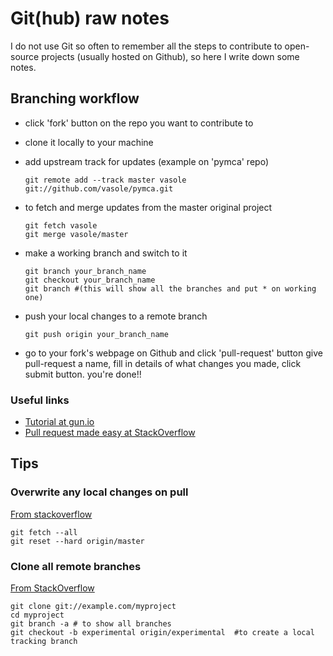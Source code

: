
* Git(hub) raw notes

I do not use Git so often to remember all the steps to contribute to open-source
projects (usually hosted on Github), so here I write down some notes.

** Branching workflow

- click 'fork' button on the repo you want to contribute to
- clone it locally to your machine
- add upstream track for updates (example on 'pymca' repo)

  : git remote add --track master vasole git://github.com/vasole/pymca.git

- to fetch and merge updates from the master original project

  : git fetch vasole
  : git merge vasole/master

- make a working branch and switch to it

  : git branch your_branch_name
  : git checkout your_branch_name
  : git branch #(this will show all the branches and put * on working one)

- push your local changes to a remote branch

  : git push origin your_branch_name

- go to your fork's webpage on Github and click 'pull-request' button give
  pull-request a name, fill in details of what changes you made, click submit
  button.  you're done!!

*** Useful links
    - [[https://gun.io/blog/how-to-github-fork-branch-and-pull-request/][Tutorial at gun.io]]
    - [[http://stackoverflow.com/questions/14680711/how-to-do-a-github-pull-request][Pull request made easy at StackOverflow]]

** Tips

*** Overwrite any local changes on pull

    [[http://stackoverflow.com/questions/1125968/force-git-to-overwrite-local-files-on-pull][From stackoverflow]]

    : git fetch --all
    : git reset --hard origin/master

*** Clone all remote branches

    [[http://stackoverflow.com/questions/67699/clone-all-remote-branches-with-git][From StackOverflow]]

    : git clone git://example.com/myproject
    : cd myproject
    : git branch -a # to show all branches
    : git checkout -b experimental origin/experimental  #to create a local tracking branch
